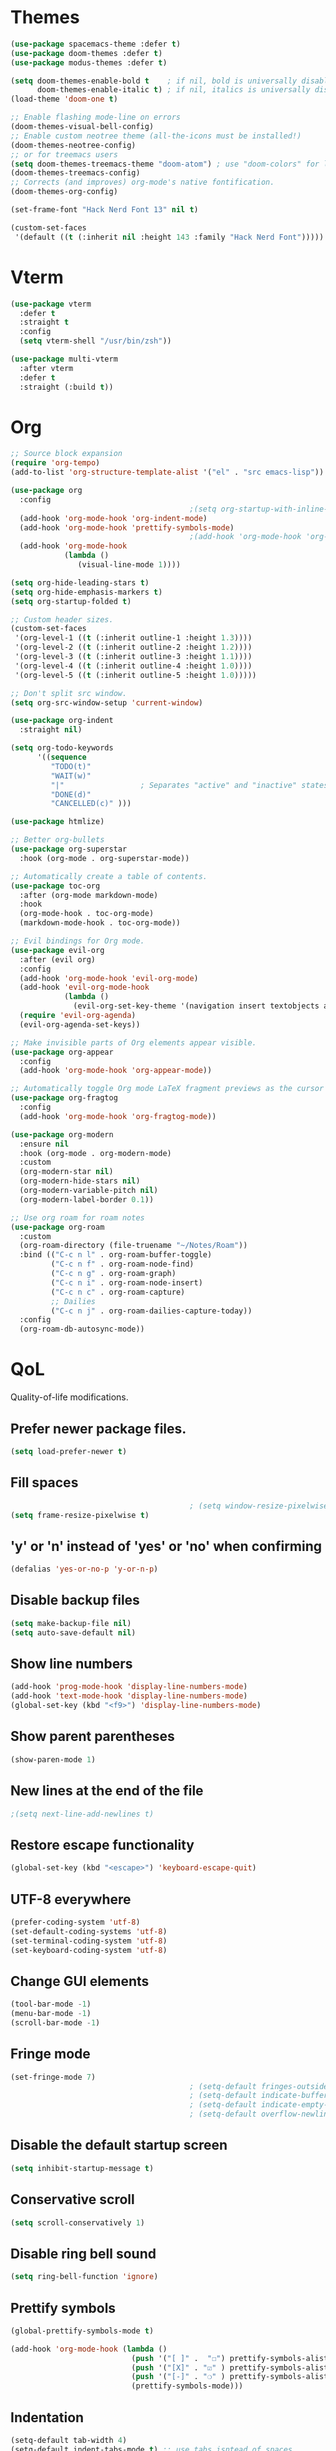 * Themes

#+begin_src emacs-lisp
   (use-package spacemacs-theme :defer t)
   (use-package doom-themes :defer t)
   (use-package modus-themes :defer t)

   (setq doom-themes-enable-bold t    ; if nil, bold is universally disabled
         doom-themes-enable-italic t) ; if nil, italics is universally disabled
   (load-theme 'doom-one t)

   ;; Enable flashing mode-line on errors
   (doom-themes-visual-bell-config)
   ;; Enable custom neotree theme (all-the-icons must be installed!)
   (doom-themes-neotree-config)
   ;; or for treemacs users
   (setq doom-themes-treemacs-theme "doom-atom") ; use "doom-colors" for less minimal icon theme
   (doom-themes-treemacs-config)
   ;; Corrects (and improves) org-mode's native fontification.
   (doom-themes-org-config)

   (set-frame-font "Hack Nerd Font 13" nil t)

   (custom-set-faces
    '(default ((t (:inherit nil :height 143 :family "Hack Nerd Font")))))
#+end_src

* Vterm

#+begin_src emacs-lisp
  (use-package vterm
    :defer t
    :straight t
    :config
    (setq vterm-shell "/usr/bin/zsh"))

  (use-package multi-vterm
    :after vterm
    :defer t
    :straight (:build t))
#+end_src

* Org

#+begin_src emacs-lisp
  ;; Source block expansion
  (require 'org-tempo)
  (add-to-list 'org-structure-template-alist '("el" . "src emacs-lisp")) 
#+end_src

#+begin_src emacs-lisp
  (use-package org
    :config
                                          ;(setq org-startup-with-inline-images t)
    (add-hook 'org-mode-hook 'org-indent-mode)
    (add-hook 'org-mode-hook 'prettify-symbols-mode)
                                          ;(add-hook 'org-mode-hook 'org-toggle-pretty-entities)
    (add-hook 'org-mode-hook
              (lambda ()
                 (visual-line-mode 1))))

  (setq org-hide-leading-stars t)
  (setq org-hide-emphasis-markers t)
  (setq org-startup-folded t)

  ;; Custom header sizes.
  (custom-set-faces
   '(org-level-1 ((t (:inherit outline-1 :height 1.3))))
   '(org-level-2 ((t (:inherit outline-2 :height 1.2))))
   '(org-level-3 ((t (:inherit outline-3 :height 1.1))))
   '(org-level-4 ((t (:inherit outline-4 :height 1.0))))
   '(org-level-5 ((t (:inherit outline-5 :height 1.0)))))

  ;; Don't split src window.
  (setq org-src-window-setup 'current-window)

  (use-package org-indent
    :straight nil)

  (setq org-todo-keywords
        '((sequence
           "TODO(t)"
           "WAIT(w)"
           "|"                 ; Separates "active" and "inactive" states.
           "DONE(d)"
           "CANCELLED(c)" )))

  (use-package htmlize)

  ;; Better org-bullets
  (use-package org-superstar
    :hook (org-mode . org-superstar-mode))

  ;; Automatically create a table of contents.
  (use-package toc-org
    :after (org-mode markdown-mode)
    :hook
    (org-mode-hook . toc-org-mode)
    (markdown-mode-hook . toc-org-mode))

  ;; Evil bindings for Org mode.
  (use-package evil-org
    :after (evil org)
    :config
    (add-hook 'org-mode-hook 'evil-org-mode)
    (add-hook 'evil-org-mode-hook
              (lambda ()
                (evil-org-set-key-theme '(navigation insert textobjects additional calendar))))
    (require 'evil-org-agenda)
    (evil-org-agenda-set-keys))

  ;; Make invisible parts of Org elements appear visible.
  (use-package org-appear
    :config
    (add-hook 'org-mode-hook 'org-appear-mode))

  ;; Automatically toggle Org mode LaTeX fragment previews as the cursor enters and exits them.
  (use-package org-fragtog
    :config
    (add-hook 'org-mode-hook 'org-fragtog-mode))

  (use-package org-modern
    :ensure nil
    :hook (org-mode . org-modern-mode)
    :custom
    (org-modern-star nil)
    (org-modern-hide-stars nil)
    (org-modern-variable-pitch nil)
    (org-modern-label-border 0.1))

  ;; Use org roam for roam notes
  (use-package org-roam
    :custom
    (org-roam-directory (file-truename "~/Notes/Roam"))
    :bind (("C-c n l" . org-roam-buffer-toggle)
           ("C-c n f" . org-roam-node-find)
           ("C-c n g" . org-roam-graph)
           ("C-c n i" . org-roam-node-insert)
           ("C-c n c" . org-roam-capture)
           ;; Dailies
           ("C-c n j" . org-roam-dailies-capture-today))
    :config
    (org-roam-db-autosync-mode))
#+end_src

* QoL

Quality-of-life modifications.
** Prefer newer package files.
    #+begin_src emacs-lisp
      (setq load-prefer-newer t)
    #+end_src

** Fill spaces
#+begin_src emacs-lisp
                                          ; (setq window-resize-pixelwise t)
  (setq frame-resize-pixelwise t)
#+end_src

** 'y' or 'n' instead of 'yes' or 'no' when confirming
#+begin_src emacs-lisp
  (defalias 'yes-or-no-p 'y-or-n-p)
#+end_src

** Disable backup files
#+begin_src emacs-lisp
  (setq make-backup-file nil)
  (setq auto-save-default nil)
#+end_src

** Show line numbers
#+begin_src emacs-lisp
  (add-hook 'prog-mode-hook 'display-line-numbers-mode)
  (add-hook 'text-mode-hook 'display-line-numbers-mode)
  (global-set-key (kbd "<f9>") 'display-line-numbers-mode)
#+end_src

** Show parent parentheses
#+begin_src emacs-lisp
  (show-paren-mode 1)
#+end_src

** New lines at the end of the file
#+begin_src emacs-lisp
                                          ;(setq next-line-add-newlines t)
#+end_src

** Restore escape functionality

#+begin_src emacs-lisp
  (global-set-key (kbd "<escape>") 'keyboard-escape-quit)
#+end_src

** UTF-8 everywhere
#+begin_src emacs-lisp
  (prefer-coding-system 'utf-8)
  (set-default-coding-systems 'utf-8)
  (set-terminal-coding-system 'utf-8)
  (set-keyboard-coding-system 'utf-8)
#+end_src

** Change GUI elements
#+begin_src emacs-lisp
  (tool-bar-mode -1)
  (menu-bar-mode -1)
  (scroll-bar-mode -1)
#+end_src

** Fringe mode
#+begin_src emacs-lisp
  (set-fringe-mode 7)
                                          ; (setq-default fringes-outside-margins nil)
                                          ; (setq-default indicate-buffer-boundaries nil)
                                          ; (setq-default indicate-empty-lines nil)
                                          ; (setq-default overflow-newline-into-fringe t)
#+end_src

** Disable the default startup screen
#+begin_src emacs-lisp
  (setq inhibit-startup-message t)
#+end_src

** Conservative scroll
#+begin_src emacs-lisp
  (setq scroll-conservatively 1)
#+end_src

** Disable ring bell sound
#+begin_src emacs-lisp
  (setq ring-bell-function 'ignore)
#+end_src

** Prettify symbols
#+begin_src emacs-lisp
  (global-prettify-symbols-mode t)

  (add-hook 'org-mode-hook (lambda ()
                             (push '("[ ]" .  "☐") prettify-symbols-alist)
                             (push '("[X]" . "☑" ) prettify-symbols-alist)
                             (push '("[-]" . "❍" ) prettify-symbols-alist)
                             (prettify-symbols-mode)))
#+end_src

** Indentation
#+begin_src emacs-lisp
  (setq-default tab-width 4)
  (setq-default indent-tabs-mode t) ;; use tabs isntead of spaces
  (setq-default standard-indent 4)
  (setq c-basic-offset tab-width)
  (setq-default electric-indent-inhibit t)
  (setq backward-delete-char-untabify-method 'nil)

  ;; Keeps code always indented.
  ;;(use-package aggressive-indent
  ;;  :diminish aggressive-indent-mode
  ;;  :config
  ;;  (add-hook 'prog-mode-hook #'aggressive-indent-global-mode))

  (use-package highlight-indent-guides
    :hook ((prog-mode . (lambda ()
                          (highlight-indent-guides-mode)
                          (highlight-indent-guides-auto-set-faces))))
    :config
    (setq highlight-indent-guides-method 'character
          highlight-indent-guides-responsive 'top))
#+end_src

** No line wrap in prog-mode
#+begin_src emacs-lisp
  (add-hook 'prog-mode-hook 'toggle-truncate-lines)
#+end_src

** Disable clipboard sharing

#+begin_src emacs-lisp
  (setq x-select-enable-clipboard nil)

  (global-set-key (kbd "C-c y") 'clipboard-yank)
  (global-set-key (kbd "C-c k") 'clipboard-kill-ring-save)
#+end_src

** Switches cursor automatically to new window
#+begin_src emacs-lisp
  (defun split-and-follow-horizontally ()
    (interactive)
    (split-window-below)
    (balance-windows)
    (other-window 1))
  (global-set-key (kbd "C-x 2") 'split-and-follow-horizontally)

  (defun split-and-follow-vertically ()
    (interactive)
    (split-window-right)
    (balance-windows)
    (other-window 1))
  (global-set-key (kbd "C-x 3") 'split-and-follow-vertically)
#+end_src

** Highlights current line
#+begin_src emacs-lisp
  (add-hook 'after-init-hook 'global-hl-line-mode)
#+end_src

** Bracket pair-matching
#+begin_src emacs-lisp
  (setq electric-pair-pairs '(
                              (?\{ . ?\})
                              (?\( . ?\))
                              (?\[ . ?\])
                              (?\" . ?\")
                              ))
  (electric-pair-mode t)
#+end_src

** Visiting the configuration
#+begin_src emacs-lisp
  (defun config-visit()
    (interactive)
    (find-file "~/.emacs.d/config.org"))
  (global-set-key (kbd "C-c e") 'config-visit)
#+end_src

** Reloading the configuration
#+begin_src emacs-lisp
  (defun config-reload ()
    "Reloads ~/.emacs.d/config.org at runtine"
    (interactive)
    (org-babel-load-file (expand-file-name "~/.emacs.d/config.org")))
  (global-set-key (kbd "C-c r") 'config-reload)
#+end_src

* Packages

** All the icons
#+begin_src emacs-lisp
  ;; Run M-x all-the-icons-install-fonts
  (use-package all-the-icons
    :init
    (unless (find-font (font-spec :name "all-the-icons"))
      (all-the-icons-install-fonts t)))

  (use-package all-the-icons-dired
    :after all-the-icons
    :hook
    ((dired-mode . all-the-icons-dired-mode))
    :config
    (setq all-the-icons-dired-monochrome nil))

  (use-package all-the-icons-completion
    :after all-the-icons
    :config
    (add-hook 'marginalia-mode-hook #'all-the-icons-completion-marginalia-setup)
    (all-the-icons-completion-mode))
  #+end_src

** General

#+begin_src emacs-lisp
  (use-package general
    :config
    (general-evil-setup t))

  (general-create-definer smoodle/leader-key
    :prefix "SPC"
    :states 'normal)

  (smoodle/leader-key
    "w" 'save-buffer :which-key "Save Buffer"
    "q" 'delete-window :which-key "Close window"
    "TAB" 'mode-line-other-buffer :which-key "Switch to recent buffer"
    "rg" 'deadgrep :which-key "RipGrep"
    "ca" 'lsp-execute-code-action :which-key "Lsp Code Actions"
    )
#+end_src

** Undo tree

#+begin_src emacs-lisp
(use-package undo-tree
:config
(global-undo-tree-mode 1))
#+end_src

** Evil

#+begin_src emacs-lisp
  (use-package evil
    :init
    (setq evil-want-keybinding nil)
    (setq evil-want-C-u-scroll t)
    :config
    (evil-mode 1)
    (evil-set-undo-system 'undo-tree))

  ;; Extra bindings for Evil
  (use-package evil-collection
    :after (evil)
    :config
    (evil-collection-init))

  ;; Commenting lines
  (use-package evil-nerd-commenter
    :bind ("M-/" . evilnc-comment-or-uncomment-lines))

  ;; Multiple cursors in evil-mode
  (use-package evil-multiedit
    :config (evil-multiedit-default-keybinds))
#+end_src

** Minions

#+begin_src emacs-lisp
  (use-package minions
    :config (minions-mode 1)
    (setq minions-mode-line-lighter "☰"))
#+end_src

** exec path from shell

#+begin_src emacs-lisp
  (use-package exec-path-from-shell
    :init)
  (when (memq window-system '(mac ns x))
    (exec-path-from-shell-initialize))
  (when (daemonp)
    (exec-path-from-shell-initialize))
#+end_src

** no littering

#+begin_src emacs-lisp
  (use-package no-littering)

  (setq auto-save-file-name-transforms
        `((".*" ,(no-littering-expand-var-file-name "auto-save/") t)))
#+end_src

** Which-key

#+begin_src emacs-lisp
  (use-package which-key
    :init (which-key-mode))
#+end_src

** Popup kill ring

#+begin_src emacs-lisp
  (use-package popup-kill-ring
    :bind ("M-y" . popup-kill-ring))
#+end_src

** beacon

#+begin_src emacs-lisp
  (use-package beacon
    :init
    (beacon-mode 1))
#+end_src

** highlight-numbers

#+begin_src emacs-lisp
  (use-package highlight-numbers
    :hook (prog-mode . highlight-numbers-mode))
#+end_src

** switch-window

#+begin_src emacs-lisp
(use-package switch-window
   :config
   (setq switch-window-input-style 'minibuffer)
   (setq switch-window-increase 4)
   (setq switch-window-threshold 2)
   (setq switch-window-shortcut-style 'qwerty)
   (setq switch-window-qwerty-shortcuts
         '("a" "s" "d" "f" "j" "k" "l"))
   (setq switch-window-minibuffer-shortcut ?z)
   :bind
   ([remap other-window] . switch-window))
#+end_src

** rainbow

#+begin_src emacs-lisp
(use-package rainbow-mode
  :init
    (add-hook 'prog-mode-hook 'rainbow-mode))

(use-package rainbow-delimiters
  :init
    (add-hook 'prog-mode-hook #'rainbow-delimiters-mode))
#+end_src

#+begin_src emacs-lisp
  (use-package doom-modeline
    :after (all-the-icons)
    :config
    (setq doom-modeline-minor-modes t)
    (setq doom-modeline-height 25)
    (setq doom-modeline-bar-width 4)
    (setq doom-modeline-indent-info t)
    (setq doom-modeline-lsp t)
    (setq doom-modeline-github t)
    (setq doom-modeline-buffer-modification-icon t)
    :hook (after-init . doom-modeline-mode))
#+end_src

** page-break-lines

#+begin_src emacs-lisp
  (use-package page-break-lines
    :requires dashboard)
#+end_src

** ivy

Base ivy mode

#+begin_src emacs-lisp
   (use-package ivy
      :init
      (ivy-mode 1)
      :config
      (setq ivy-use-virtual-buffers t)
      (setq enable-recursive-minibuffers t))
#+end_src

Swipper

#+begin_src emacs-lisp
  (use-package swiper
    :bind
    (("C-s" . swiper)))
#+end_src

Counsel

#+begin_src emacs-lisp
   (use-package counsel
      :config
      (setq ivy-initial-inputs-alist nil)
      :bind (("M-x" . counsel-M-x)
             ("C-x b" . counsel-switch-buffer)
             ("C-x C-f" . counsel-find-file)))
#+end_src

Ivy rich

#+begin_src emacs-lisp
   (use-package ivy-rich
      :init (ivy-rich-mode 1)
      :config
      (setcdr (assq t ivy-format-functions-alist) #'ivy-format-function-line))
#+end_src

Persistent history.

#+begin_src emacs-lisp
  (use-package savehist
    :straight nil
    :init
    (setq history-length 25)
    (savehist-mode))
#+end_src

** dashboard

#+begin_src emacs-lisp
  (use-package dashboard
    :ensure t
    :config
    (setq dashboard-center-content t)
    (setq dashboard-startup-banner "/home/smoodle/.emacs.d/megumin_emacs.png")
    (setq dashboard-set-heading-icons t)
    (setq dashboard-week-agenda nil)
    (setq dashboard-set-file-icons t)
    (setq initial-buffer-choice (lambda () (dashboard-refresh-buffer)(get-buffer-create "*dashboard*")))
    (dashboard-setup-startup-hook))
#+end_src

** deadgrep

#+begin_src emacs-lisp
  (use-package deadgrep)
#+end_src

* Custom functions

** Logger

Create a log at point

#+begin_src emacs-lisp
  (defun logger_language_message (word)
    (cond
     ((or
       (string-match-p "\\.js\\'" (buffer-file-name))
       (string-match-p "\\.ts\\'" (buffer-file-name))
       (string-match-p "\\.jsx\\'" (buffer-file-name))
       (string-match-p "\\.tsx\\'" (buffer-file-name)))
      (concat "console.log(` " (buffer-file-name) " " (what-line) "   ${" word "}`);"))
     (
      (string-match-p "\\.py\\'" (buffer-file-name))
      (concat "print(\" " (buffer-file-name) " " (what-line) "   \" + " word ")"))
     (
      (string-match-p "\\.java\\'" (buffer-file-name))
      (concat "System.out.println(\" " (buffer-file-name) " " (what-line) "   \" + " word ");"))
     (
      (string-match-p "\\.rs\\'" (buffer-file-name))
      (concat "println!(\" " (buffer-file-name) " " (what-line) "   {}\", " word ");"))
     (t nil)
     )
    )

  (defun smoodle/logger_log ()
    (interactive)
    (let* ((word (current-word)) (message (logger_language_message word)))
      (cond
       ((null message) (message "No logger found for this file type"))
       (t
        (end-of-line)
        (newline-and-indent)
        (insert message)
        )
       )
      )
    )

  (smoodle/leader-key
    "p" 'smoodle/logger_log :which-key "Write a logger at point"
    )
#+end_src

* Programming

** leetcode

#+begin_src emacs-lisp
  (use-package leetcode
    :config
    (setq leetcode-prefer-language "typescript")
    )
#+end_src

** Projectile

#+begin_src emacs-lisp
  (use-package projectile
    :config
    (projectile-mode t)
    (define-key projectile-mode-map (kbd "C-x p") 'projectile-command-map)
                                          ;(setq projectile-track-known-projects-automatically nil)
    (setq projectile-enable-caching t)
    (setq projectile-require-project-root t)
    (setq projectile-dynamic-mode-line nil))
#+end_src

** yasnippet

#+begin_src emacs-lisp
  (use-package yasnippet
    :config
    ;;(use-package yasnippet-snippets)
    ;;(use-package auto-yasnippet)
    (yas-reload-all)
    (yas-global-mode))

  ;; Collection of snippets from Doom Emacs.
  (use-package doom-snippets
    :after yasnippet
    :straight (doom-snippets :type git :host github :repo "hlissner/doom-snippets" :files ("*.el" "*")))

                                          ;(global-set-key (kbd "C-c y") 'yas-insert-snippet)
#+end_src

** Company

#+begin_src emacs-lisp
  (use-package company
    :after lsp-mode
    :bind
    (:map company-active-map
          ("C-n". company-select-next)
          ("C-p". company-select-previous)
          ("M-<". company-select-first)
          ("M->". company-select-last)
          ("<tab>" . company-complete-selection))
    (:map lsp-mode-map
          ("<tab>" . company-indent-or-complete-common))
    :config
    (setq company-dabbrev-other-buffers t
          company-dabbrev-code-other-buffers t)
    :custom
    (company-minimum-prefix-length 1)
    (company-idle-delay 0.3)
    :hook ((text-mode . company-mode)
           (prog-mode . company-mode)
           (org-mode . company-mode)
           (company-mode . yas-minor-mode)
           (lsp-mode . company-mode)))

  (use-package company-box
    :hook (company-mode . company-box-mode))

  (use-package company-prescient
    :after (selectrum company)
    :config
    (company-prescient-mode 1)
    (prescient-persist-mode))

  (add-hook 'after-init-hook 'global-company-mode)
#+end_src

** Magit

#+begin_src emacs-lisp

  (use-package magit
    :config
    (setq magit-push-always-verify nil)
    (setq git-commit-summary-max-length 50)
    :bind
    ("M-g" . magit-status))

  (use-package ghub
    :demand t
    :after magit)

#+end_src

** LSP

#+begin_src emacs-lisp
  (use-package lsp-mode
    :commands lsp
    :custom
    (lsp-auto-guess-root t)
    (lsp-log-io t)
    (read-process-output-max (* 1024 1024)) 
    (lsp-idle-delay 0.5)
    (lsp-prefer-flymake nil))

  ;; Enhance UI
  (use-package lsp-ui
    :after (lsp-mode)
    :hook (lsp-mode . lsp-ui-mode)
    :custom
    (lsp-ui-doc-enable nil)
    (lsp-ui-doc-header nil)
    ;(lsp-ui-doc-delay 2.0)
    (lsp-ui-doc-include-signature t)
    (lsp-ui-flycheck-enable t)
    (lsp-ui-peek-always-show t)
    (lsp-ui-sideline-show-code-actions t)
    (lsp-ui-sideline-delay 0.05))

  (use-package dap-mode
    :after lsp-mode
    :config
    (dap-mode t)
    (dap-ui-mode t))

  ;; (use-package lsp-treemacs
  ;;   :after (lsp-mode)
  ;;   :commands lsp-treemacs
  ;;   :config
  ;;   (lsp-treemacs-sync-mode 1))

  (setq lsp-lens-enable nil)
                                          ;(setq lsp-enable-file-watchers nil)

  (general-define-key
   :states 'normal
   "K" 'lsp-ui-doc-glance
   )

  (smoodle/leader-key
    "l" '(nil :which-key "LSP")
    "li" 'lsp-ui-peek-find-implementation
    "lr" 'lsp-ui-peek-find-references
    "ld" 'lsp-ui-peek-find-definitions
    "ll" 'lsp-ui-flycheck-list
    "gd" 'lsp-find-definition
    "gD" 'lsp-find-declaration
    "la" 'lsp-ui-sideline-apply-code-actions)
#+end_src

** Javascript/TypeScript

#+begin_src emacs-lisp
  (use-package typescript-mode)
  (add-hook 'js-mode-hook #'lsp)
  (add-hook 'typescript-mode-hook #'lsp)
#+end_src

** Lua

#+begin_src emacs-lisp
  (use-package lua-mode)

  (setq lsp-lua-workspace-library '(
                                    (/usr/share/nvim/runtime/lua . t)
                                    (/usr/share/nvim/runtime/lua/lsp . t)
                                    (/usr/share/awesome/lib . t)
                                    ))

  (add-hook 'lua-mode-hook #'lsp)
#+end_src

** Java

#+begin_src emacs-lisp
  (use-package lsp-java
    :config
    (setq lsp-java-vmargs '("-XX:+UseParallelGC" "-XX:GCTimeRatio=4" "-XX:AdaptiveSizePolicyWeight=90" "-Dsun.zip.disableMemoryMapping=true" "-Xmx2G" "-Xms100m"))
    (setq lsp-java-configuration-runtimes '[(:name "Java-17-temurin"
                          :path "/usr/lib/jvm/java-17-temurin/"
                          :default t)
                      (:name "Java-19-openjdk"
                          :path "/usr/lib/jvm/java-19-openjdk/"
                          )])
    )
  (add-hook 'java-mode-hook #'lsp)
#+end_src

